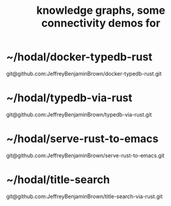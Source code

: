 :PROPERTIES:
:ID:       1f76cbed-d2c5-4522-89e2-1de946d5dc99
:END:
#+title: knowledge graphs, some connectivity demos for
* ~/hodal/docker-typedb-rust
  git@github.com:JeffreyBenjaminBrown/docker-typedb-rust.git
* ~/hodal/typedb-via-rust
  git@github.com:JeffreyBenjaminBrown/typedb-via-rust.git
* ~/hodal/serve-rust-to-emacs
  git@github.com:JeffreyBenjaminBrown/serve-rust-to-emacs.git
* ~/hodal/title-search
  git@github.com:JeffreyBenjaminBrown/title-search-via-rust.git
